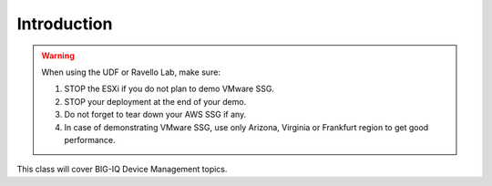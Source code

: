 Introduction
============

.. warning:: When using the UDF or Ravello Lab, make sure:

  1. STOP the ESXi if you do not plan to demo VMware SSG.
  2. STOP your deployment at the end of your demo.
  3. Do not forget to tear down your AWS SSG if any.
  4. In case of demonstrating VMware SSG, use only Arizona, Virginia or Frankfurt region to get good performance.

This class will cover BIG-IQ Device Management topics.